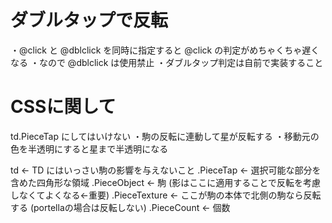 * ダブルタップで反転

  ・@click と @dblclick を同時に指定すると @click の判定がめちゃくちゃ遅くなる
  ・なので @dblclick は使用禁止
  ・ダブルタップ判定は自前で実装すること

* CSSに関して

  td.PieceTap にしてはいけない
    ・駒の反転に連動して星が反転する
    ・移動元の色を半透明にすると星まで半透明になる

  td                        ← TD にはいっさい駒の影響を与えないこと
    .PieceTap               ← 選択可能な部分を含めた四角形な領域
      .PieceObject          ← 駒 (影はここに適用することで反転を考慮しなくてよくなる←重要)
        .PieceTexture       ← ここが駒の本体で北側の駒なら反転する (portellaの場合は反転しない)
        .PieceCount         ← 個数
